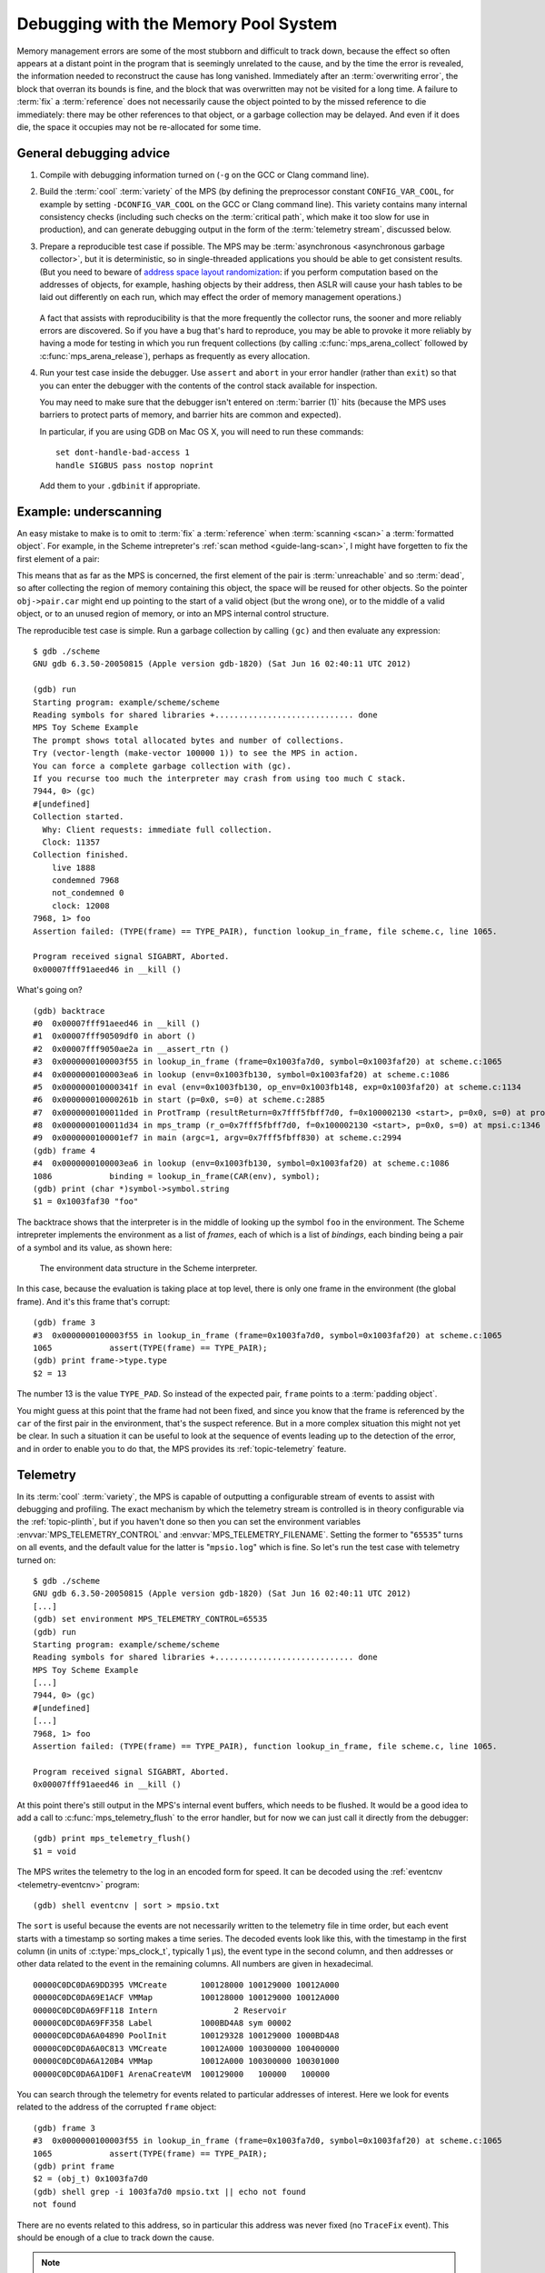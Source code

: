 .. highlight:: none

.. _guide-debug:

Debugging with the Memory Pool System
=====================================

Memory management errors are some of the most stubborn and difficult
to track down, because the effect so often appears at a distant point
in the program that is seemingly unrelated to the cause, and by the
time the error is revealed, the information needed to reconstruct the
cause has long vanished. Immediately after an :term:`overwriting
error`, the block that overran its bounds is fine, and the block that
was overwritten may not be visited for a long time. A failure to
:term:`fix` a :term:`reference` does not necessarily cause the object
pointed to by the missed reference to die immediately: there may be
other references to that object, or a garbage collection may be
delayed. And even if it does die, the space it occupies may not be
re-allocated for some time.


General debugging advice
------------------------

1. Compile with debugging information turned on (``-g`` on the GCC or
   Clang command line).

2. Build the :term:`cool` :term:`variety` of the MPS (by defining the
   preprocessor constant ``CONFIG_VAR_COOL``, for example by setting
   ``-DCONFIG_VAR_COOL`` on the GCC or Clang command line). This
   variety contains many internal consistency checks (including such
   checks on the :term:`critical path`, which make it too slow for
   use in production), and can generate debugging output in the form
   of the :term:`telemetry stream`, discussed below.

3. Prepare a reproducible test case if possible. The MPS may be
   :term:`asynchronous <asynchronous garbage collector>`, but it is
   deterministic, so in single-threaded applications you should be
   able to get consistent results. (But you need to beware of `address
   space layout randomization`_: if you perform computation based on
   the addresses of objects, for example, hashing objects by their
   address, then ASLR will cause your hash tables to be laid out
   differently on each run, which may effect the order of memory
   management operations.)

    .. _address space layout randomization: http://en.wikipedia.org/wiki/Address_space_layout_randomization

   A fact that assists with reproducibility is that the more frequently
   the collector runs, the sooner and more reliably errors are
   discovered. So if you have a bug that's hard to reproduce, you may
   be able to provoke it more reliably by having a mode for testing in
   which you run frequent collections (by calling
   :c:func:`mps_arena_collect` followed by
   :c:func:`mps_arena_release`), perhaps as frequently as every
   allocation.

4. Run your test case inside the debugger. Use ``assert`` and
   ``abort`` in your error handler (rather than ``exit``) so that you
   can enter the debugger with the contents of the control stack
   available for inspection.

   You may need to make sure that the debugger isn't entered on
   :term:`barrier (1)` hits (because the MPS uses barriers to protect
   parts of memory, and barrier hits are common and expected).

   In particular, if you are using GDB on Mac OS X, you will need to
   run these commands::

        set dont-handle-bad-access 1
        handle SIGBUS pass nostop noprint

   Add them to your ``.gdbinit`` if appropriate.


.. _guide-debug-underscanning:

Example: underscanning
----------------------

An easy mistake to make is to omit to :term:`fix` a :term:`reference`
when :term:`scanning <scan>` a :term:`formatted object`. For example,
in the Scheme intrepreter's :ref:`scan method <guide-lang-scan>`, I
might have forgetten to fix the first element of a pair:

.. code-block:: c
   :emphasize-lines: 2

    case TYPE_PAIR:
      /* oops, forgot: FIX(obj->pair.car); */
      FIX(obj->pair.cdr);
      base = (char *)base + ALIGN(sizeof(pair_s));
      break;

This means that as far as the MPS is concerned, the first element of
the pair is :term:`unreachable` and so :term:`dead`, so after
collecting the region of memory containing this object, the space will
be reused for other objects. So the pointer ``obj->pair.car`` might
end up pointing to the start of a valid object (but the wrong one), or
to the middle of a valid object, or to an unused region of memory, or
into an MPS internal control structure.

The reproducible test case is simple. Run a garbage collection by
calling ``(gc)`` and then evaluate any expression::

    $ gdb ./scheme
    GNU gdb 6.3.50-20050815 (Apple version gdb-1820) (Sat Jun 16 02:40:11 UTC 2012)

    (gdb) run
    Starting program: example/scheme/scheme 
    Reading symbols for shared libraries +............................. done
    MPS Toy Scheme Example
    The prompt shows total allocated bytes and number of collections.
    Try (vector-length (make-vector 100000 1)) to see the MPS in action.
    You can force a complete garbage collection with (gc).
    If you recurse too much the interpreter may crash from using too much C stack.
    7944, 0> (gc)
    #[undefined]
    Collection started.
      Why: Client requests: immediate full collection.
      Clock: 11357
    Collection finished.
        live 1888
        condemned 7968
        not_condemned 0
        clock: 12008
    7968, 1> foo
    Assertion failed: (TYPE(frame) == TYPE_PAIR), function lookup_in_frame, file scheme.c, line 1065.

    Program received signal SIGABRT, Aborted.
    0x00007fff91aeed46 in __kill ()

What's going on? ::

    (gdb) backtrace
    #0  0x00007fff91aeed46 in __kill ()
    #1  0x00007fff90509df0 in abort ()
    #2  0x00007fff9050ae2a in __assert_rtn ()
    #3  0x0000000100003f55 in lookup_in_frame (frame=0x1003fa7d0, symbol=0x1003faf20) at scheme.c:1065
    #4  0x0000000100003ea6 in lookup (env=0x1003fb130, symbol=0x1003faf20) at scheme.c:1086
    #5  0x000000010000341f in eval (env=0x1003fb130, op_env=0x1003fb148, exp=0x1003faf20) at scheme.c:1134
    #6  0x000000010000261b in start (p=0x0, s=0) at scheme.c:2885
    #7  0x0000000100011ded in ProtTramp (resultReturn=0x7fff5fbff7d0, f=0x100002130 <start>, p=0x0, s=0) at protix.c:132
    #8  0x0000000100011d34 in mps_tramp (r_o=0x7fff5fbff7d0, f=0x100002130 <start>, p=0x0, s=0) at mpsi.c:1346
    #9  0x0000000100001ef7 in main (argc=1, argv=0x7fff5fbff830) at scheme.c:2994
    (gdb) frame 4
    #4  0x0000000100003ea6 in lookup (env=0x1003fb130, symbol=0x1003faf20) at scheme.c:1086
    1086	    binding = lookup_in_frame(CAR(env), symbol);
    (gdb) print (char *)symbol->symbol.string
    $1 = 0x1003faf30 "foo"

The backtrace shows that the interpreter is in the middle of looking
up the symbol ``foo`` in the environment. The Scheme intrepreter
implements the environment as a list of *frames*, each of which is a
list of *bindings*, each binding being a pair of a symbol and its
value, as shown here:

    .. figure:: ../diagrams/scheme-env.svg
        :align: center
        :alt: Diagram: The environment data structure in the Scheme interpreter.

        The environment data structure in the Scheme interpreter.

In this case, because the evaluation is taking place at top level,
there is only one frame in the environment (the global frame). And
it's this frame that's corrupt::

    (gdb) frame 3
    #3  0x0000000100003f55 in lookup_in_frame (frame=0x1003fa7d0, symbol=0x1003faf20) at scheme.c:1065
    1065	    assert(TYPE(frame) == TYPE_PAIR);
    (gdb) print frame->type.type
    $2 = 13

The number 13 is the value ``TYPE_PAD``. So instead of the expected
pair, ``frame`` points to a :term:`padding object`.

You might guess at this point that the frame had not been fixed, and
since you know that the frame is referenced by the ``car`` of the
first pair in the environment, that's the suspect reference. But in a
more complex situation this might not yet be clear. In such a
situation it can be useful to look at the sequence of events leading
up to the detection of the error, and in order to enable you to do
that, the MPS provides its :ref:`topic-telemetry` feature.


.. _guide-debug-telemetry:

Telemetry
---------

In its :term:`cool` :term:`variety`, the MPS is capable of outputting
a configurable stream of events to assist with debugging and
profiling. The exact mechanism by which the telemetry stream is
controlled is in theory configurable via the :ref:`topic-plinth`, but
if you haven't done so then you can set the environment variables
:envvar:`MPS_TELEMETRY_CONTROL` and :envvar:`MPS_TELEMETRY_FILENAME`.
Setting the former to "``65535``" turns on all events, and the default
value for the latter is "``mpsio.log``" which is fine. So let's run
the test case with telemetry turned on::

    $ gdb ./scheme
    GNU gdb 6.3.50-20050815 (Apple version gdb-1820) (Sat Jun 16 02:40:11 UTC 2012)
    [...]
    (gdb) set environment MPS_TELEMETRY_CONTROL=65535
    (gdb) run
    Starting program: example/scheme/scheme 
    Reading symbols for shared libraries +............................. done
    MPS Toy Scheme Example
    [...]
    7944, 0> (gc)
    #[undefined]
    [...]
    7968, 1> foo
    Assertion failed: (TYPE(frame) == TYPE_PAIR), function lookup_in_frame, file scheme.c, line 1065.

    Program received signal SIGABRT, Aborted.
    0x00007fff91aeed46 in __kill ()

At this point there's still output in the MPS's internal event
buffers, which needs to be flushed. It would be a good idea to add a
call to :c:func:`mps_telemetry_flush` to the error handler, but for
now we can just call it directly from the debugger::

    (gdb) print mps_telemetry_flush()
    $1 = void

The MPS writes the telemetry to the log in an encoded form for speed.
It can be decoded using the :ref:`eventcnv <telemetry-eventcnv>`
program::

    (gdb) shell eventcnv | sort > mpsio.txt

The ``sort`` is useful because the events are not necessarily written
to the telemetry file in time order, but each event starts with a
timestamp so sorting makes a time series. The decoded events look like
this, with the timestamp in the first column (in units of
:c:type:`mps_clock_t`, typically 1 µs), the event type in the second
column, and then addresses or other data related to the event in the
remaining columns. All numbers are given in hexadecimal. ::

    00000C0DC0DA69DD395 VMCreate       100128000 100129000 10012A000
    00000C0DC0DA69E1ACF VMMap          100128000 100129000 10012A000
    00000C0DC0DA69FF118 Intern                2 Reservoir
    00000C0DC0DA69FF358 Label          1000BD4A8 sym 00002
    00000C0DC0DA6A04890 PoolInit       100129328 100129000 1000BD4A8
    00000C0DC0DA6A0C813 VMCreate       10012A000 100300000 100400000
    00000C0DC0DA6A120B4 VMMap          10012A000 100300000 100301000
    00000C0DC0DA6A1D0F1 ArenaCreateVM  100129000   100000   100000

You can search through the telemetry for events related to particular
addresses of interest. Here we look for events related to the address
of the corrupted ``frame`` object::

    (gdb) frame 3
    #3  0x0000000100003f55 in lookup_in_frame (frame=0x1003fa7d0, symbol=0x1003faf20) at scheme.c:1065
    1065	    assert(TYPE(frame) == TYPE_PAIR);
    (gdb) print frame
    $2 = (obj_t) 0x1003fa7d0
    (gdb) shell grep -i 1003fa7d0 mpsio.txt || echo not found
    not found

There are no events related to this address, so in particular this
address was never fixed (no ``TraceFix`` event). This should be enough
of a clue to track down the cause.

.. note::

    You may find it useful to add the command::

        set environment MPS_TELEMETRY_CONTROL=65535

    to your ``.gdbinit``.


.. _guide-debug-size:

Example: allocating with wrong size
-----------------------------------

Here's another kind of mistake: an off-by-one error in ``make_string``
leading to the allocation of string objects with the wrong size:

.. code-block:: c
   :emphasize-lines: 5

    static obj_t make_string(size_t length, char *string)
    {
      obj_t obj;
      mps_addr_t addr;
      size_t size = ALIGN(offsetof(string_s, string) + length/* oops, forgot: +1 */);
      do {
        mps_res_t res = mps_reserve(&addr, obj_ap, size);
        if (res != MPS_RES_OK) error("out of memory in make_string");
        obj = addr;
        obj->string.type = TYPE_STRING;
        obj->string.length = length;
        if (string) memcpy(obj->string.string, string, length+1);
        else memset(obj->string.string, 0, length+1);
      } while(!mps_commit(obj_ap, addr, size));
      total += size;
      return obj;
    }

Here's a test case that exercises this bug:

.. code-block:: scheme

    (define (church n f a) (if (eqv? n 0) a (church (- n 1) f (f a))))
    (church 1000 (lambda (s) (string-append s "x")) "")

And here's how it shows up in the debugger::

    $ gdb ./scheme
    GNU gdb 6.3.50-20050815 (Apple version gdb-1820) (Sat Jun 16 02:40:11 UTC 2012)
    [...]
    (gdb) run < test.scm
    Starting program: example/scheme/scheme < test.scm
    Reading symbols for shared libraries +............................. done
    MPS Toy Scheme Example
    [...]
    9960, 0> church
    Assertion failed: (0), function obj_skip, file scheme.c, line 2949.
    10816, 0> 
    Program received signal SIGABRT, Aborted.
    0x00007fff91aeed46 in __kill ()
    (gdb) backtrace
    #0  0x00007fff91aeed46 in __kill ()
    #1  0x00007fff90509df0 in abort ()
    #2  0x00007fff9050ae2a in __assert_rtn ()
    #3  0x00000001000014e3 in obj_skip (base=0x1003f9b88) at scheme.c:2949
    #4  0x0000000100068050 in amcScanNailedOnce (totalReturn=0x7fff5fbfef2c, moreReturn=0x7fff5fbfef28, ss=0x7fff5fbff0a0, pool=0x1003fe278, seg=0x1003fe928, amc=0x1003fe278) at poolamc.c:1485
    #5  0x0000000100067ca1 in amcScanNailed (totalReturn=0x7fff5fbff174, ss=0x7fff5fbff0a0, pool=0x1003fe278, seg=0x1003fe928, amc=0x1003fe278) at poolamc.c:1522
    #6  0x000000010006631f in AMCScan (totalReturn=0x7fff5fbff174, ss=0x7fff5fbff0a0, pool=0x1003fe278, seg=0x1003fe928) at poolamc.c:1595
    #7  0x000000010002686d in PoolScan (totalReturn=0x7fff5fbff174, ss=0x7fff5fbff0a0, pool=0x1003fe278, seg=0x1003fe928) at pool.c:405
    #8  0x0000000100074106 in traceScanSegRes (ts=1, rank=1, arena=0x10012a000, seg=0x1003fe928) at trace.c:1162
    #9  0x000000010002b399 in traceScanSeg (ts=1, rank=1, arena=0x10012a000, seg=0x1003fe928) at trace.c:1222
    #10 0x000000010002d020 in TraceQuantum (trace=0x10012a5a0) at trace.c:1833
    #11 0x000000010001f2d2 in TracePoll (globals=0x10012a000) at trace.c:1981
    #12 0x000000010000d75f in ArenaPoll (globals=0x10012a000) at global.c:684
    #13 0x000000010000ea40 in mps_ap_fill (p_o=0x7fff5fbff3e0, mps_ap=0x1003fe820, size=208) at mpsi.c:961
    #14 0x000000010000447d in make_string (length=190, string=0x0) at scheme.c:468
    #15 0x0000000100008ca2 in entry_string_append (env=0x1003cbe38, op_env=0x1003cbe50, operator=0x1003fad48, operands=0x1003f9af8) at scheme.c:2572
    #16 0x0000000100002fe4 in eval (env=0x1003cbe38, op_env=0x1003cbe50, exp=0x1003f9ae0) at scheme.c:1159
    #17 0x0000000100005ff5 in entry_interpret (env=0x1003cb958, op_env=0x1003cb970, operator=0x1003f99d8, operands=0x1003f9948) at scheme.c:1340
    #18 0x0000000100002fe4 in eval (env=0x1003cb958, op_env=0x1003cb970, exp=0x1003f9878) at scheme.c:1159
    #19 0x000000010000206b in start (p=0x0, s=0) at scheme.c:3213
    #20 0x000000010001287d in ProtTramp (resultReturn=0x7fff5fbff7a0, f=0x100001b80 <start>, p=0x0, s=0) at protix.c:132
    #21 0x00000001000127c4 in mps_tramp (r_o=0x7fff5fbff7a0, f=0x100001b80 <start>, p=0x0, s=0) at mpsi.c:1346
    #22 0x0000000100001947 in main (argc=1, argv=0x7fff5fbff808) at scheme.c:3322
    (gdb) frame 3
    #3  0x00000001000014e3 in obj_skip (base=0x1003f9b88) at scheme.c:2949
    2949	    assert(0);

The object being skipped is corrupt::

    (gdb) print obj->type.type
    $1 = 4168560

What happened to it? It's often helpful in these situations to have a
look at nearby memory. ::

    (gdb) x/20g obj
    0x1003f9b88:	0x00000001003f9b70	0x00000001003fb000
    0x1003f9b98:	0x0000000000000000	0x00000001003f9c90
    0x1003f9ba8:	0x00000001003fb130	0x0000000000000000
    0x1003f9bb8:	0x00000001003fb000	0x00000001003fb148
    0x1003f9bc8:	0x0000000000000000	0x00000001003f9730
    0x1003f9bd8:	0x00000001003f9a58	0x0000000000000000
    0x1003f9be8:	0x00000001003f9bc8	0x00000001003fb000
    0x1003f9bf8:	0x0000000000000000	0x00000001003fb0a0
    0x1003f9c08:	0x00000001003f9b40	0x0000000000000004
    0x1003f9c18:	0x000000010007b14a	0x0000000100005e30

You can see that this is a block containing mostly pairs (which have
tag 0 and consist of three words), though you can see an operator
(with tag 4) near the bottom. But what's that at the start of the
block, where ``obj``\'s tag should be? It looks like a pointer. So
what's in the memory just below ``obj``? Let's look at the previous
few words::

    (gdb) x/10g (mps_word_t*)obj-8
    0x1003f9b48:	0x00000001003f9ae0	0x00000001003fb000
    0x1003f9b58:	0x0000000000000000	0x00000001003f9a80
    0x1003f9b68:	0x00000001003f9b80	0x0000000000000005
    0x1003f9b78:	0x0000000000000000	0x0000000000000000
    0x1003f9b88:	0x00000001003f9b70	0x00000001003fb000

Yes: there's a pair (with tag 0) at ``0x1003f9b80``. So it looks as
though the previous object was allocated with one size, but skipped
with a different size. The previous object being the string (with tag
5) at ``0x1003f9b70`` which has length 0 and so is three words long as
far as ``obj_skip`` is concerned::

    (gdb) print obj_skip(0x1003f9b70)
    $2 = (mps_addr_t) 0x1003f9b88

but the next object (the pair) was clearly allocated at
``0x1003f9b80`` (overwriting the last word of the string), so the
string must have been allocated with a size of only two words. This
should be enough evidence to track down the cause.


What next?
----------

If you tracked down all your bugs, then the next step is the chapter
:ref:`guide-perf`.

But if you're still struggling, please :ref:`contact us` and see if we
can help.
